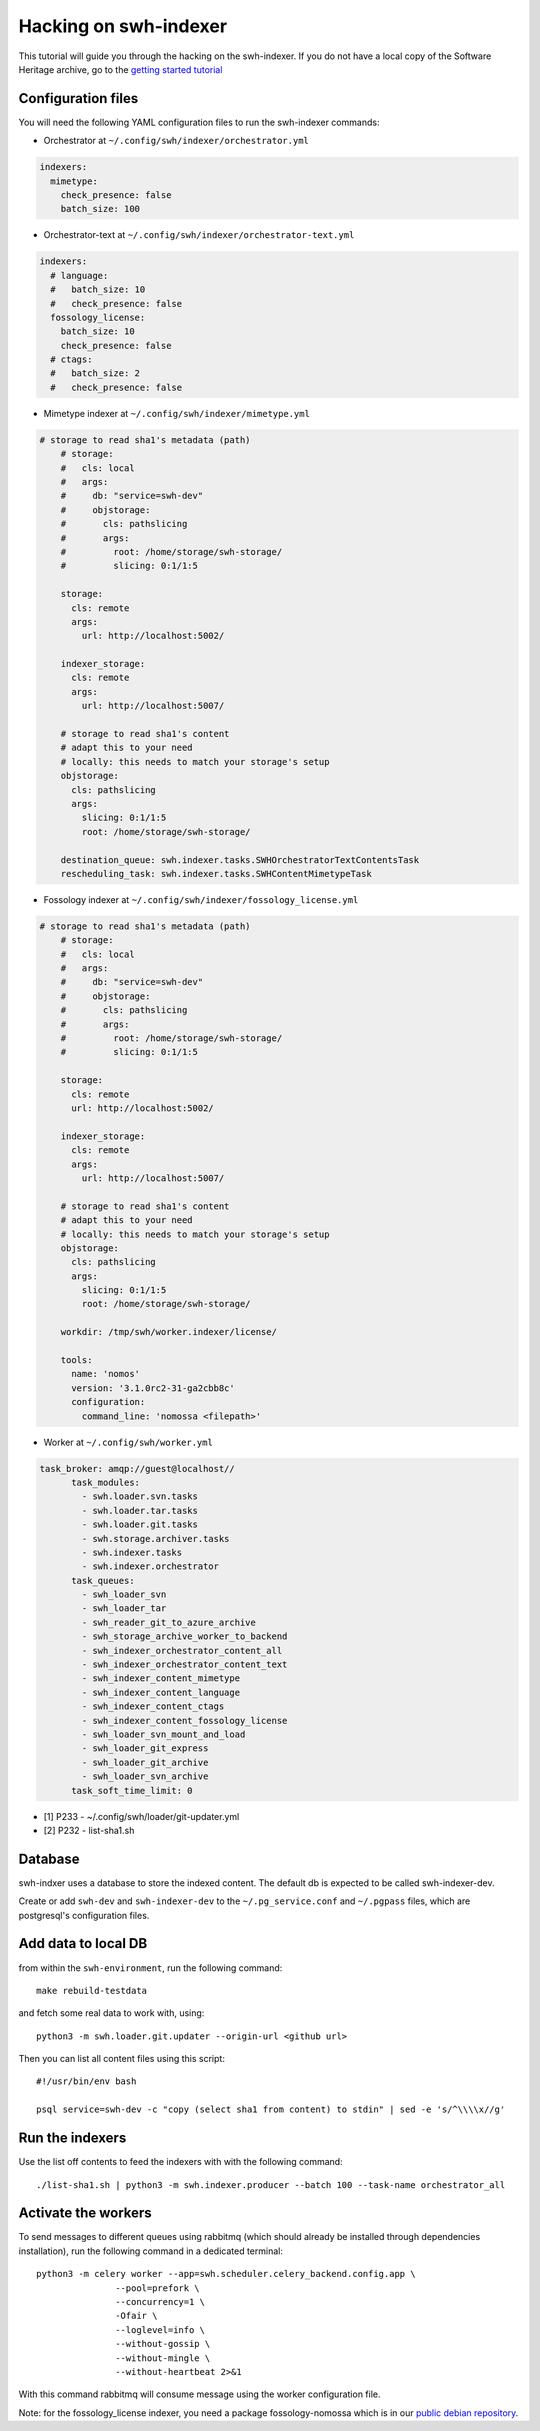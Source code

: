 Hacking on swh-indexer
======================

This tutorial will guide you through the hacking on the swh-indexer.
If you do not have a local copy of the Software Heritage archive, go to the
`getting started tutorial
<https://docs.softwareheritage.org/devel/getting-started.html>`_

Configuration files
-------------------
You will need the following YAML configuration files to run the swh-indexer
commands:

- Orchestrator at
  ``~/.config/swh/indexer/orchestrator.yml``

.. code-block:: yaml

  indexers:
    mimetype:
      check_presence: false
      batch_size: 100

- Orchestrator-text at
  ``~/.config/swh/indexer/orchestrator-text.yml``

.. code-block:: yaml

  indexers:
    # language:
    #   batch_size: 10
    #   check_presence: false
    fossology_license:
      batch_size: 10
      check_presence: false
    # ctags:
    #   batch_size: 2
    #   check_presence: false

- Mimetype indexer at
  ``~/.config/swh/indexer/mimetype.yml``

.. code-block:: yaml

    # storage to read sha1's metadata (path)
  	# storage:
  	#   cls: local
  	#   args:
  	#     db: "service=swh-dev"
  	#     objstorage:
  	#       cls: pathslicing
  	#       args:
  	#         root: /home/storage/swh-storage/
  	#         slicing: 0:1/1:5

  	storage:
  	  cls: remote
  	  args:
  	    url: http://localhost:5002/

  	indexer_storage:
  	  cls: remote
  	  args:
  	    url: http://localhost:5007/

  	# storage to read sha1's content
  	# adapt this to your need
  	# locally: this needs to match your storage's setup
  	objstorage:
  	  cls: pathslicing
  	  args:
  	    slicing: 0:1/1:5
  	    root: /home/storage/swh-storage/

  	destination_queue: swh.indexer.tasks.SWHOrchestratorTextContentsTask
  	rescheduling_task: swh.indexer.tasks.SWHContentMimetypeTask


- Fossology indexer at
  ``~/.config/swh/indexer/fossology_license.yml``

.. code-block:: yaml

    # storage to read sha1's metadata (path)
  	# storage:
  	#   cls: local
  	#   args:
  	#     db: "service=swh-dev"
  	#     objstorage:
  	#       cls: pathslicing
  	#       args:
  	#         root: /home/storage/swh-storage/
  	#         slicing: 0:1/1:5

  	storage:
  	  cls: remote
  	  url: http://localhost:5002/

  	indexer_storage:
  	  cls: remote
  	  args:
  	    url: http://localhost:5007/

  	# storage to read sha1's content
  	# adapt this to your need
  	# locally: this needs to match your storage's setup
  	objstorage:
  	  cls: pathslicing
  	  args:
  	    slicing: 0:1/1:5
  	    root: /home/storage/swh-storage/

  	workdir: /tmp/swh/worker.indexer/license/

  	tools:
  	  name: 'nomos'
  	  version: '3.1.0rc2-31-ga2cbb8c'
  	  configuration:
  	    command_line: 'nomossa <filepath>'


- Worker at
  ``~/.config/swh/worker.yml``

.. code-block:: yaml

  task_broker: amqp://guest@localhost//
  	task_modules:
  	  - swh.loader.svn.tasks
  	  - swh.loader.tar.tasks
  	  - swh.loader.git.tasks
  	  - swh.storage.archiver.tasks
  	  - swh.indexer.tasks
  	  - swh.indexer.orchestrator
  	task_queues:
  	  - swh_loader_svn
  	  - swh_loader_tar
  	  - swh_reader_git_to_azure_archive
  	  - swh_storage_archive_worker_to_backend
  	  - swh_indexer_orchestrator_content_all
  	  - swh_indexer_orchestrator_content_text
  	  - swh_indexer_content_mimetype
  	  - swh_indexer_content_language
  	  - swh_indexer_content_ctags
  	  - swh_indexer_content_fossology_license
  	  - swh_loader_svn_mount_and_load
  	  - swh_loader_git_express
  	  - swh_loader_git_archive
  	  - swh_loader_svn_archive
  	task_soft_time_limit: 0

- [1] P233 - ~/.config/swh/loader/git-updater.yml
- [2] P232 - list-sha1.sh




Database
--------

swh-indxer uses a database to store the indexed content. The default
db is expected to be called swh-indexer-dev.

Create or add  ``swh-dev`` and ``swh-indexer-dev`` to
the ``~/.pg_service.conf`` and ``~/.pgpass`` files, which are postgresql's
configuration files.

Add data to local DB
--------------------
from within the ``swh-environment``, run the following command::

  make rebuild-testdata

and fetch some real data to work with, using::

   python3 -m swh.loader.git.updater --origin-url <github url>

Then you can list all content files using this script::

  #!/usr/bin/env bash

  psql service=swh-dev -c "copy (select sha1 from content) to stdin" | sed -e 's/^\\\\x//g'

Run the indexers
-----------------
Use the list off contents to feed the indexers with with the
following command::

  ./list-sha1.sh | python3 -m swh.indexer.producer --batch 100 --task-name orchestrator_all

Activate the workers
--------------------
To send messages to different queues using rabbitmq
(which should already be installed through dependencies installation),
run the following command in a dedicated terminal::

  python3 -m celery worker --app=swh.scheduler.celery_backend.config.app \
                 --pool=prefork \
                 --concurrency=1 \
                 -Ofair \
                 --loglevel=info \
                 --without-gossip \
                 --without-mingle \
                 --without-heartbeat 2>&1

With this command rabbitmq will consume message using the worker
configuration file.

Note: for the fossology_license indexer, you need a package fossology-nomossa
which is in our `public debian repository
<https://wiki.softwareheritage.org/index.php?title=Debian_packaging#Package_repository>`_.
